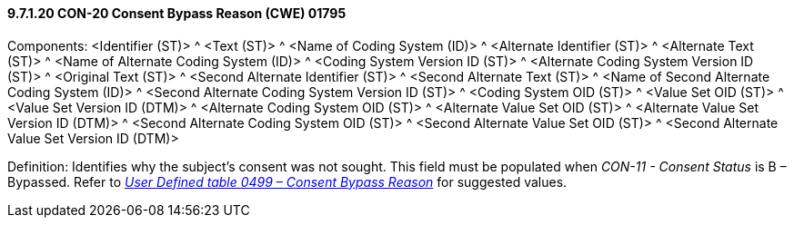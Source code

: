 ==== 9.7.1.20 CON-20 Consent Bypass Reason (CWE) 01795

Components: <Identifier (ST)> ^ <Text (ST)> ^ <Name of Coding System (ID)> ^ <Alternate Identifier (ST)> ^ <Alternate Text (ST)> ^ <Name of Alternate Coding System (ID)> ^ <Coding System Version ID (ST)> ^ <Alternate Coding System Version ID (ST)> ^ <Original Text (ST)> ^ <Second Alternate Identifier (ST)> ^ <Second Alternate Text (ST)> ^ <Name of Second Alternate Coding System (ID)> ^ <Second Alternate Coding System Version ID (ST)> ^ <Coding System OID (ST)> ^ <Value Set OID (ST)> ^ <Value Set Version ID (DTM)> ^ <Alternate Coding System OID (ST)> ^ <Alternate Value Set OID (ST)> ^ <Alternate Value Set Version ID (DTM)> ^ <Second Alternate Coding System OID (ST)> ^ <Second Alternate Value Set OID (ST)> ^ <Second Alternate Value Set Version ID (DTM)>

Definition: Identifies why the subject's consent was not sought. This field must be populated when _CON-11 - Consent Status_ is B – Bypassed. Refer to file:///E:\V2\v2.9%20final%20Nov%20from%20Frank\V29_CH02C_Tables.docx#HL70499[_User Defined table 0499 – Consent Bypass Reason_] for suggested values.

